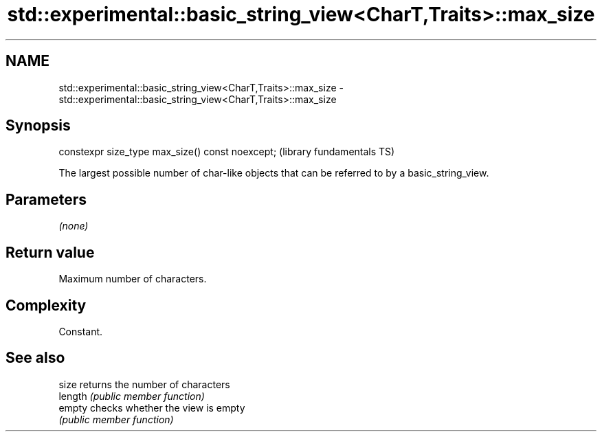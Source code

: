 .TH std::experimental::basic_string_view<CharT,Traits>::max_size 3 "2020.03.24" "http://cppreference.com" "C++ Standard Libary"
.SH NAME
std::experimental::basic_string_view<CharT,Traits>::max_size \- std::experimental::basic_string_view<CharT,Traits>::max_size

.SH Synopsis
   constexpr size_type max_size() const noexcept;  (library fundamentals TS)

   The largest possible number of char-like objects that can be referred to by a basic_string_view.

.SH Parameters

   \fI(none)\fP

.SH Return value

   Maximum number of characters.

.SH Complexity

   Constant.

.SH See also

   size   returns the number of characters
   length \fI(public member function)\fP
   empty  checks whether the view is empty
          \fI(public member function)\fP
